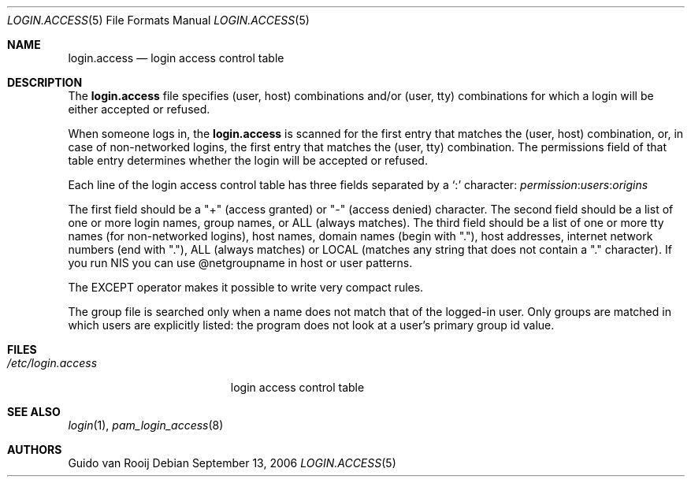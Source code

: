 .\"
.\" $FreeBSD: soc2013/dpl/head/lib/libpam/modules/pam_login_access/login.access.5 162330 2006-09-13 18:34:32Z joel $
.\"
.Dd September 13, 2006
.Dt LOGIN.ACCESS 5
.Os
.Sh NAME
.Nm login.access
.Nd login access control table
.Sh DESCRIPTION
The
.Nm
file specifies (user, host) combinations and/or (user, tty)
combinations for which a login will be either accepted or refused.
.Pp
When someone logs in, the
.Nm
is scanned for the first entry that
matches the (user, host) combination, or, in case of non-networked
logins, the first entry that matches the (user, tty) combination.
The
permissions field of that table entry determines whether the login will
be accepted or refused.
.Pp
Each line of the login access control table has three fields separated by a
.Ql \&:
character:
.Ar permission : Ns Ar users : Ns Ar origins
.Pp
The first field should be a "+" (access granted) or "-" (access denied)
character.
The second field should be a list of one or more login names,
group names, or ALL (always matches).
The third field should be a list
of one or more tty names (for non-networked logins), host names, domain
names (begin with "."), host addresses, internet network numbers (end
with "."), ALL (always matches) or LOCAL (matches any string that does
not contain a "." character).
If you run NIS you can use @netgroupname
in host or user patterns.
.Pp
The EXCEPT operator makes it possible to write very compact rules.
.Pp
The group file is searched only when a name does not match that of the
logged-in user.
Only groups are matched in which users are explicitly
listed: the program does not look at a user's primary group id value.
.Sh FILES
.Bl -tag -width /etc/login.access -compact
.It Pa /etc/login.access
login access control table
.El
.Sh SEE ALSO
.Xr login 1 ,
.Xr pam_login_access 8
.Sh AUTHORS
.An Guido van Rooij
